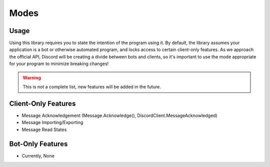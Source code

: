 Modes
======

Usage
-----
Using this library requires you to state the intention of the program using it. 
By default, the library assumes your application is a bot or otherwise automated program, and locks access to certain client-only features.
As we approach the official API, Discord will be creating a divide between bots and clients, so it's important to use the mode appropriate for your program to minimize breaking changes!

.. warning::
  This is not a complete list, new features will be added in the future.

Client-Only Features
--------------------

- Message Acknowledgement (Message.Acknowledge(), DiscordClient.MessageAcknowledged)
- Message Importing/Exporting
- Message Read States

Bot-Only Features
-----------------

- Currently, None
